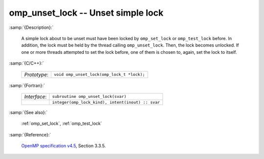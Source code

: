 ..
  Copyright 1988-2022 Free Software Foundation, Inc.
  This is part of the GCC manual.
  For copying conditions, see the GPL license file

.. _omp_unset_lock:

omp_unset_lock -- Unset simple lock
***********************************

:samp:`{Description}:`

  A simple lock about to be unset must have been locked by ``omp_set_lock``
  or ``omp_test_lock`` before.  In addition, the lock must be held by the
  thread calling ``omp_unset_lock``.  Then, the lock becomes unlocked.  If one
  or more threads attempted to set the lock before, one of them is chosen to,
  again, set the lock to itself.

:samp:`{C/C++}:`

  .. list-table::

     * - *Prototype*:
       - ``void omp_unset_lock(omp_lock_t *lock);``

:samp:`{Fortran}:`

  .. list-table::

     * - *Interface*:
       - ``subroutine omp_unset_lock(svar)``
     * -
       - ``integer(omp_lock_kind), intent(inout) :: svar``

:samp:`{See also}:`

  :ref:`omp_set_lock`, :ref:`omp_test_lock`

:samp:`{Reference}:`

  `OpenMP specification v4.5 <https://www.openmp.org>`_, Section 3.3.5.
